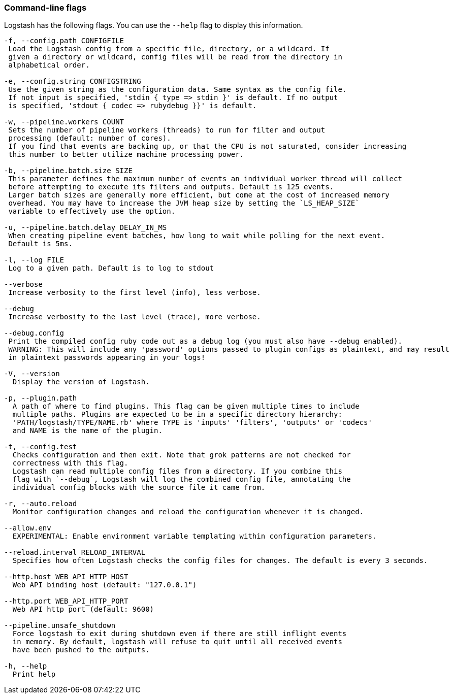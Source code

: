[[command-line-flags]]
=== Command-line flags

Logstash has the following flags. You can use the `--help` flag to display this information.

[source,shell]
----------------------------------
-f, --config.path CONFIGFILE
 Load the Logstash config from a specific file, directory, or a wildcard. If
 given a directory or wildcard, config files will be read from the directory in
 alphabetical order.

-e, --config.string CONFIGSTRING
 Use the given string as the configuration data. Same syntax as the config file.
 If not input is specified, 'stdin { type => stdin }' is default. If no output
 is specified, 'stdout { codec => rubydebug }}' is default.

-w, --pipeline.workers COUNT
 Sets the number of pipeline workers (threads) to run for filter and output
 processing (default: number of cores).
 If you find that events are backing up, or that the CPU is not saturated, consider increasing
 this number to better utilize machine processing power.

-b, --pipeline.batch.size SIZE
 This parameter defines the maximum number of events an individual worker thread will collect
 before attempting to execute its filters and outputs. Default is 125 events.
 Larger batch sizes are generally more efficient, but come at the cost of increased memory
 overhead. You may have to increase the JVM heap size by setting the `LS_HEAP_SIZE`
 variable to effectively use the option.

-u, --pipeline.batch.delay DELAY_IN_MS
 When creating pipeline event batches, how long to wait while polling for the next event.
 Default is 5ms.

-l, --log FILE
 Log to a given path. Default is to log to stdout

--verbose
 Increase verbosity to the first level (info), less verbose.

--debug
 Increase verbosity to the last level (trace), more verbose.

--debug.config
 Print the compiled config ruby code out as a debug log (you must also have --debug enabled).
 WARNING: This will include any 'password' options passed to plugin configs as plaintext, and may result
 in plaintext passwords appearing in your logs!

-V, --version
  Display the version of Logstash.

-p, --plugin.path
  A path of where to find plugins. This flag can be given multiple times to include
  multiple paths. Plugins are expected to be in a specific directory hierarchy:
  'PATH/logstash/TYPE/NAME.rb' where TYPE is 'inputs' 'filters', 'outputs' or 'codecs'
  and NAME is the name of the plugin.

-t, --config.test
  Checks configuration and then exit. Note that grok patterns are not checked for
  correctness with this flag.
  Logstash can read multiple config files from a directory. If you combine this
  flag with `--debug`, Logstash will log the combined config file, annotating the
  individual config blocks with the source file it came from.
  
-r, --auto.reload
  Monitor configuration changes and reload the configuration whenever it is changed.

--allow.env
  EXPERIMENTAL: Enable environment variable templating within configuration parameters.
  
--reload.interval RELOAD_INTERVAL
  Specifies how often Logstash checks the config files for changes. The default is every 3 seconds.

--http.host WEB_API_HTTP_HOST
  Web API binding host (default: "127.0.0.1")

--http.port WEB_API_HTTP_PORT
  Web API http port (default: 9600)

--pipeline.unsafe_shutdown
  Force logstash to exit during shutdown even if there are still inflight events
  in memory. By default, logstash will refuse to quit until all received events
  have been pushed to the outputs.

-h, --help
  Print help
----------------------------------
